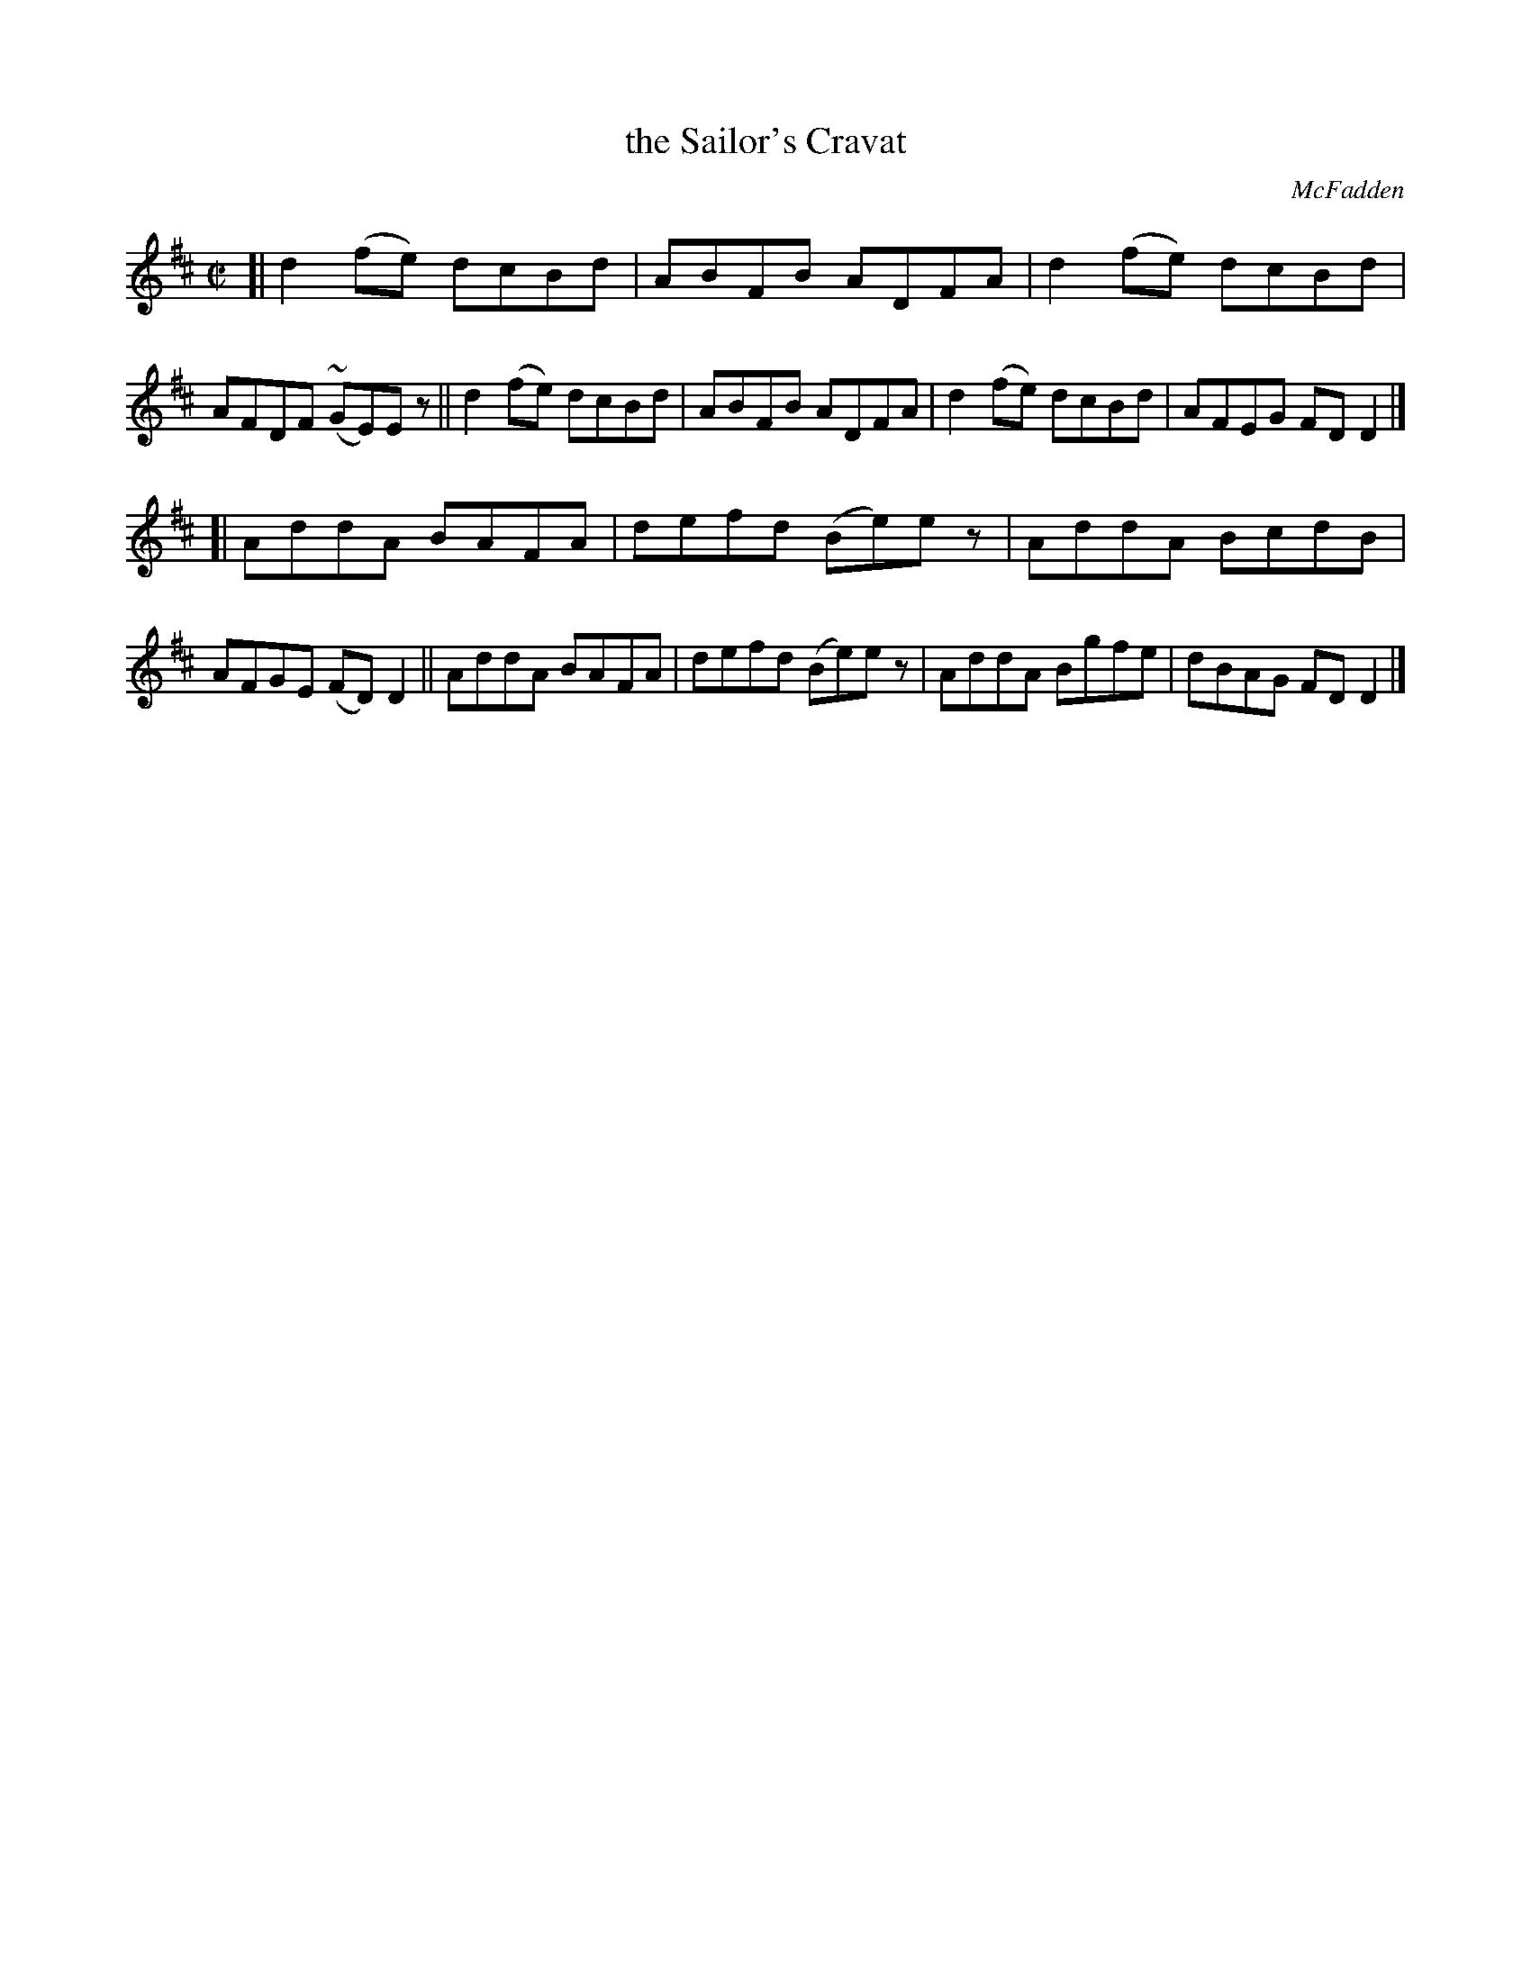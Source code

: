 X: 1446
T: the Sailor's Cravat
R: reel
%S: s:2 b:16(8+8)
B: O'Neill's 1850 #1446
O: McFadden
Z: Bob Safranek, rjs@gsp.org
Z: Ornament (~) is a mordant
M: C|
L: 1/8
K: D
[|\
d2(fe) dcBd | ABFB ADFA | d2(fe) dcBd | AFDF (~GE)Ez ||\
d2(fe) dcBd | ABFB ADFA | d2(fe) dcBd | AFEG FDD2 |]
[|\
AddA BAFA | defd (Be)ez | AddA BcdB | AFGE (FD)D2 ||\
AddA BAFA | defd (Be)ez | AddA Bgfe | dBAG FDD2 |]
